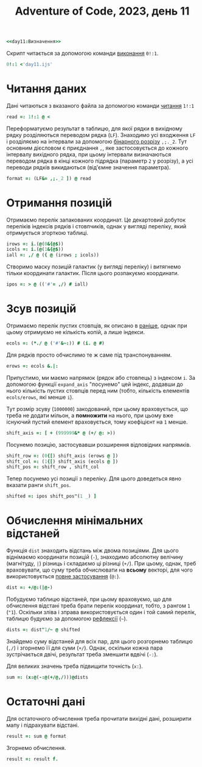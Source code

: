 #+title: Adventure of Code, 2023, день 11

#+begin_src j :noweb yes :tangle day11.ijs
  <<day11:Визначення>>
#+end_src

Скрипт читається за допомогою команди [[https://code.jsoftware.com/wiki/Vocabulary/Foreigns#m0][виконання]] ~0!:1~.

#+begin_src j
  0!:1 <'day11.ijs'
#+end_src

* Читання даних

Дані читаються з вказаного файла за допомогою команди [[https://code.jsoftware.com/wiki/Vocabulary/Foreigns#m1][читання]] ~1!:1~

#+begin_src j :noweb-ref day11:Визначення
  read =: 1!:1 @ <
#+end_src

Переформатуємо результат в таблицю, для якої рядки в вихідному рядку розділяються переводом рядка
(~LF~). Знаходимо усі входження ~LF~ і розділяємо на інтервали за допомогою [[https://code.jsoftware.com/wiki/Vocabulary/semidot1#dyadic][бінарного розрізу]]
~,;._2~. Тут основним дієсловом є приєднання ~,~, яке застосовується до кожного інтервалу вихідного
рядка, при цьому інтервали визначаються переводом рядка в кінці кожного підрядка (параметр ~2~ у
розрізу), а усі переводи рядків викидаються (від'ємне значення параметра).

#+begin_src j :noweb-ref day11:Визначення
  format =: (LF&= ,;._2 ]) @ read
#+end_src

* COMMENT Вставка пустих стовпців і рядків
:PROPERTIES:
:ID:       64c22f9d-b3b2-4990-9f4b-080e97390d99
:END:

В другій частині вставляється довільна (і досить велика) кількість стовпців і рядків. Тому пряма вставка
стає неефективною. Замість цього будемо виконувати "віртуальну" вставку, маніпулюючи координатами
галактик.

Знайдемо маску для усіх позицій, де нема галактик (='#'&~:=), потім згорнемо стовпчики по "і" (~*./~), і
отримаємо одинички для стовпчиків, де немає галактик. Додаємо одиничку (~>:~), після чого отримуємо
кількість стовпчиків, які потрібно взяти для кожного стовпчика. Стовпчики, де є галактики, беруться по
одному разу, а пусті стовпчики --- по два.

#+begin_src j :noweb-ref day11:Визначення
  col_counts =: >: @ (*./ @ ('#'&~:))
#+end_src

Зберемо стовпці, обираючи потрібну їх кількість. Однак, оскільки копіювання (~#~) прикладається до
верхнього рівня, необхідно виконати його під транспонуванням матриці (~&.|:~).

#+begin_src j :noweb-ref day11:Визначення
  expand_cols =: (col_counts @ ]) #&.|: ]
#+end_src

Для рядків ми використовуємо ту ж саму функцію вставки, але виконуємо її під транспонуванням.

#+begin_src j :noweb-ref day11:Визначення
  expand_rows =: expand_cols&.|:
#+end_src

Комбінуємо вставку рядків і стовпців.

#+begin_src j :noweb-ref day11:Визначення
  expand =: expand_rows @ expand_cols
#+end_src

* Отримання позицій

Отримаємо перелік запакованих координат. Це декартовий добуток переліків індексів рядків і
стовпчиків, однак у вигляді переліку, який отримується згорткою таблиці.

#+begin_src j :noweb-ref day11:Визначення
  irows =: i.(@(0&{@$))
  icols =: i.(@(1&{@$))
  iall =: ,/ @ ({ @ (irows ; icols))
#+end_src

Створимо маску позицій галактик (у вигляді переліку) і витягнемо тільки координати галактик. Після цього
розпакуємо координати.

#+begin_src j :noweb-ref day11:Визначення
  ipos =: > @ (('#'= ,/) # iall)
#+end_src

* Зсув позицій

Отримаємо перелік пустих стовпців, як описано в [[id:64c22f9d-b3b2-4990-9f4b-080e97390d99][раніше]], однак при цьому отримуємо не кількість копій, а
лише індекси.

#+begin_src j :noweb-ref day11:Визначення
  ecols =: (*./ @ ('#'&~:)) # (i. @ #)
#+end_src

Для рядків просто обчислимо те ж саме під транспонуванням.

#+begin_src j :noweb-ref day11:Визначення
  erows =: ecols &.|:
#+end_src

Припустимо, ми маємо напрямок (рядок або стовпець) з індексом ~i~. За допомогою функції ~expand_axis~
"посунемо" цей індекс, додавши до нього кількість пустих стовпців перед ним (тобто, кількість елементів
~ecols/erows~, які менше ~i~).

Тут розмір зсуву (~1000000~) закодований, при цьому враховується, що треба не додати мільон, а
*помножити* на нього, при цьому вже існуючий пустий елемент враховується, тому коефіцієнт на ~1~ менше.

#+begin_src j :noweb-ref day11:Визначення
  shift_axis =: [ + (999999&* @ (+/ @: >))
#+end_src

Посунемо позицію, застосувавши розширення відповідних напрямків.

#+begin_src j :noweb-ref day11:Визначення
  shift_row =: (0{[) shift_axis (erows @ ])
  shift_col =: (1{[) shift_axis (ecols @ ])
  shift_pos =: shift_row , shift_col
#+end_src

Тепер посунемо усі позиції з переліку. Для цього доведеться явно вказати ранги ~shift_pos~.

#+begin_src j :noweb-ref day11:Визначення
  shifted =: ipos shift_pos"(1 _) ]
#+end_src

* Обчислення мінімальних відстаней

Функція ~dist~ знаходить відстань між двома позиціями. Для цього віднімаємо координати позицій (~-~),
знаходимо абсолютну велічину (магнітуду, ~|~) різниць і складаємо ці різниці (~+/~). При цьому, однак,
треб враховувати, що суму треба обчислювати на *всьому* векторі, для чого використовується [[https://code.jsoftware.com/wiki/Vocabulary/atco][повне
застосування]] (~@:~). 

#+begin_src j :noweb-ref day11:Визначення
  dist =: +/@:(|@-)
#+end_src

Побудуємо таблицю відстаней, при цьому враховуємо, що для обчислення відстані треба брати перелік
координат, тобто, з рангом ~1~ (~"1~). Оскільки зліва і зправа використовується один і той самий перелік,
таблицю будуємо за допомогою [[https://code.jsoftware.com/wiki/Vocabulary/tilde][рефлексії]] (=~=).

#+begin_src j :noweb-ref day11:Визначення
  dists =: dist"1/~ @ shifted
#+end_src

Знайдемо суму відстаней для всіх пар, для цього розгорнемо таблицю (~,/~) і згорнемо її для суми
(~+/~). Однак, оскільки кожна пара зустрічається двічі, результат треба зменшити вдвічі (~-:~).

Для великих значень треба підвищити точність (~x:~).

#+begin_src j :noweb-ref day11:Визначення
  sum =: (x:@(-:@(+/@,/)))@dists
#+end_src

* Остаточні дані

Для остаточного обчислення треба прочитати вихідні дані, розширити мапу і підрахувати відстані.

#+begin_src j :noweb-ref day11:Визначення
  result =: sum @ format
#+end_src

Згорнемо обчислення.

#+begin_src j :noweb-ref day11:Визначення
  result =: result f.
#+end_src

